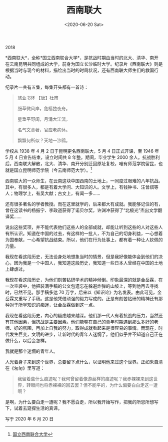 #+TITLE: 西南联大
#+DATE: <2020-06-20 Sat>
2018

*西南联大*，全称*国立西南联合大学*，是抗战时期由当时的北大、清华、南开在云南昆明共同组成的大学，前身为国立长沙临时大学。纪录片《西南联大》则是根据当时与现今的材料，描绘出当时的时局状况，还有西南联大师生们的救国行动。

纪录片一共有五集，每集开头都有一首诗：

#+begin_quote
  旅业书怀 【唐】杜甫

  细草微风岸，危樯独夜舟。

  星垂平野阔，月涌大江流。

  名气文章著，官应老病休。

  飘飘何所似？天地一沙鸥。
#+end_quote

学校从 1938 年 4 月 2 日于昆明更名西南联大，5 月 4 日正式开课，至 1946
年 5 月 4 日宣告结束，设立时间共 8 年整。期间，毕业学生 2000
余人。抗战胜利后，西南联大解散，北大、清华、南开分别迁回原址复校，唯有师范学院留昆，也就是国立昆明师范学院（今云南师范大学）。[fn:1]

西南联大的一众师生，在云南这块中国西南的土地上，一同度过艰难的八年抗战。其中，有很多人，都是有着大学问、大知识的人。文学上，有钱钟书、汪曾祺等人；物理学上，有吴大猷；古文上，有闻一多......

还有很多著名的学者教授。而在这里就学的，后来都大有成就。我能够记住的有，曾在这读书的杨振宁、李政道获得了诺贝尔奖，许渊冲获得了“北极光”杰出文学翻译奖......

说出这些奖项，并不能代表他们这些人的全部成就，却能让听到这些的人对这些人有所认识。知道在中国的过去，有这样的一批人，不为自己的切身利益，一心想着为国奉献，一心希望抗战结束。所以，他们在行为处事上，都有着一种让人钦佩的力量。

我现在看这段历史，无法设身处地想象当时的情景，但是我好像能体会到他们的决心，因为我是一个中国人，我知道这段历史，我知道一些日本人曾经在中国的土地上肆虐过。

我现在看这段历史，为他们刻苦钻研学术的精神倾倒。印象最深的就是金岳霖，在一次空袭中，他把装满手稿的公文包遗忘在躲避炸弹的山坡上，等到他再去寻找时，已然不见。那手稿多达
70
万字，后来以《知识论》为名发表。由此可见，金岳霖又重写了手稿。这是他凭借顽强的毅力写成的。正是有刻苦钻研的精神还有那种对于所学知识的痴迷，让金岳霖做到这一点。

我现在看这段历史，内心的疑虑越来越深。他们那一代人有着抗战的压力，当然还有其他因素，但抗战是主要因素。他们能够在自己的青年时期遇到那么多好的老师、好的氛围，再加上自我的努力，取得成就看起来是很容易的事情。而现在，时代发生巨变，文明的进步，让新时代的青年人迷惘了。他们似乎并不知道自己正在做什么，以后会怎样。

我就是那个迷惘的青年人。

人光着身子来到这个世界，总要留下点什么，以证明他来过这个世界。正如朱自清在《匆匆》里写道：

#+begin_quote
  我留着些什么痕迹呢？我何曾留着像游丝样的痕迹呢？我赤裸裸来到这世界，转眼间也将赤裸裸的回去罢？但不能平的，为什么偏要白白走这一遭啊？
#+end_quote

是啊，为什么要白走一遭呢？我不愿白走，所以我开始写作，把我的所思所想写下，试着去窥探生活的真谛。

写于 2020 年 6 月 20 日

[fn:1] [[https://zh.wikipedia.org/wiki/国立西南联合大学][国立西南联合大学]]
